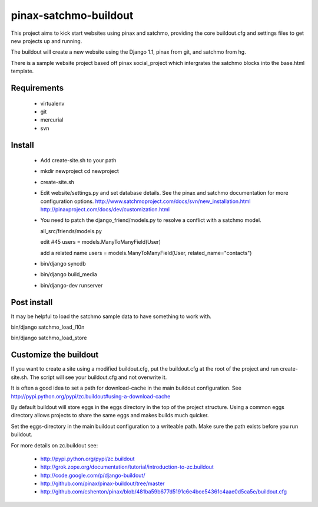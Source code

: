 ----------------------
pinax-satchmo-buildout
----------------------

This project aims to kick start websites using pinax and satchmo, providing the core buildout.cfg and settings files to get new projects up and running.

The buildout will create a new website using the Django 1.1, pinax from git, and satchmo from hg.

There is a sample website project based off pinax social_project which intergrates the satchmo blocks into the base.html template.


Requirements
============

    * virtualenv 

    * git

    * mercurial

    * svn

Install
=======

    * Add create-site.sh to your path

    * ::

      mkdir newproject
      cd newproject

    * ::

      create-site.sh

    * Edit website/settings.py and set database details.
      See the pinax and satchmo documentation for more configuration options.
      http://www.satchmoproject.com/docs/svn/new_installation.html
      http://pinaxproject.com/docs/dev/customization.html

    * You need to patch the django_friend/models.py to resolve a conflict with a satchmo model.

      all_src/friends/models.py
   
      edit #45
      users = models.ManyToManyField(User)
   
      add a related name
      users = models.ManyToManyField(User, related_name="contacts")

    * ::

      bin/django syncdb

    * ::

      bin/django build_media

    * ::

      bin/django-dev runserver

Post install
============

It may be helpful to load the satchmo sample data to have something to work with.

::

bin/django satchmo_load_l10n

::

bin/django satchmo_load_store


Customize the buildout
======================

If you want to create a site using a modified buildout.cfg, 
put the buildout.cfg at the root of the project and run create-site.sh.
The script will see your buildout.cfg and not overwrite it.

It is often a good idea to set a path for download-cache in the main buildout configuration.
See http://pypi.python.org/pypi/zc.buildout#using-a-download-cache

By default buildout will store eggs in the eggs directory in the top of the project structure.  
Using a common eggs directory allows projects to share the same eggs and makes builds much quicker.

Set the eggs-directory in the main buildout configuration to a writeable path.  
Make sure the path exists before you run buildout.


For more details on zc.buildout see:

 * http://pypi.python.org/pypi/zc.buildout

 * http://grok.zope.org/documentation/tutorial/introduction-to-zc.buildout
   
 * http://code.google.com/p/django-buildout/

 * http://github.com/pinax/pinax-buildout/tree/master

 * http://github.com/cshenton/pinax/blob/481ba59b677d5191c6e4bce54361c4aae0d5ca5e/buildout.cfg


